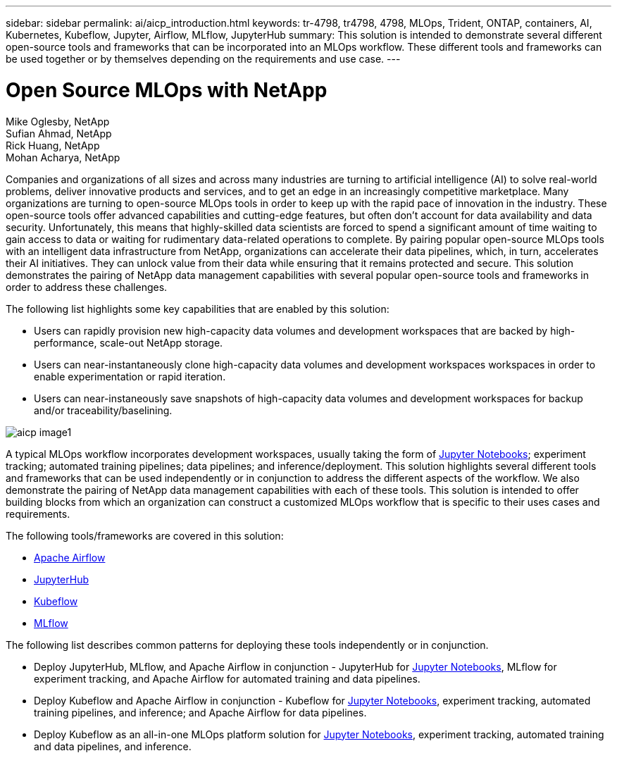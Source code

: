 ---
sidebar: sidebar
permalink: ai/aicp_introduction.html
keywords: tr-4798, tr4798, 4798, MLOps, Trident, ONTAP, containers, AI, Kubernetes, Kubeflow, Jupyter, Airflow, MLflow, JupyterHub
summary: This solution is intended to demonstrate several different open-source tools and frameworks that can be incorporated into an MLOps workflow. These different tools and frameworks can be used together or by themselves depending on the requirements and use case.
---

= Open Source MLOps with NetApp
:hardbreaks:
:nofooter:
:icons: font
:linkattrs:
:imagesdir: ./../media/

//
// This file was created with NDAC Version 2.0 (August 17, 2020)
//
// 2020-08-18 15:53:11.466360
//

Mike Oglesby, NetApp
Sufian Ahmad, NetApp
Rick Huang, NetApp
Mohan Acharya, NetApp

[.lead]
Companies and organizations of all sizes and across many industries are turning to artificial intelligence (AI) to solve real-world problems, deliver innovative products and services, and to get an edge in an increasingly competitive marketplace. Many organizations are turning to open-source MLOps tools in order to keep up with the rapid pace of innovation in the industry. These open-source tools offer advanced capabilities and cutting-edge features, but often don't account for data availability and data security. Unfortunately, this means that highly-skilled data scientists are forced to spend a significant amount of time waiting to gain access to data or waiting for rudimentary data-related operations to complete. By pairing popular open-source MLOps tools with an intelligent data infrastructure from NetApp, organizations can accelerate their data pipelines, which, in turn, accelerates their AI initiatives. They can unlock value from their data while ensuring that it remains protected and secure. This solution demonstrates the pairing of NetApp data management capabilities with several popular open-source tools and frameworks in order to address these challenges. 

The following list highlights some key capabilities that are enabled by this solution:

* Users can rapidly provision new high-capacity data volumes and development workspaces that are backed by high-performance, scale-out NetApp storage.
* Users can near-instantaneously clone high-capacity data volumes and development workspaces workspaces in order to enable experimentation or rapid iteration.
* Users can near-instaneously save snapshots of high-capacity data volumes and development workspaces for backup and/or traceability/baselining.

image::aicp_image1.png[]

A typical MLOps workflow incorporates development workspaces, usually taking the form of link:https://jupyter.org[Jupyter Notebooks^]; experiment tracking; automated training pipelines; data pipelines; and inference/deployment. This solution highlights several different tools and frameworks that can be used independently or in conjunction to address the different aspects of the workflow. We also demonstrate the pairing of NetApp data management capabilities with each of these tools. This solution is intended to offer building blocks from which an organization can construct a customized MLOps workflow that is specific to their uses cases and requirements.

The following tools/frameworks are covered in this solution:

* link:https://airflow.apache.org[Apache Airflow^]
* link:https://jupyter.org/hub[JupyterHub^]
* link:https://www.kubeflow.org[Kubeflow^]
* link:https://www.mlflow.org[MLflow^]

The following list describes common patterns for deploying these tools independently or in conjunction.

* Deploy JupyterHub, MLflow, and Apache Airflow in conjunction - JupyterHub for link:https://jupyter.org[Jupyter Notebooks^], MLflow for experiment tracking, and Apache Airflow for automated training and data pipelines.
* Deploy Kubeflow and Apache Airflow in conjunction - Kubeflow for link:https://jupyter.org[Jupyter Notebooks^], experiment tracking, automated training pipelines, and inference; and Apache Airflow for data pipelines.
* Deploy Kubeflow as an all-in-one MLOps platform solution for link:https://jupyter.org[Jupyter Notebooks^], experiment tracking, automated training and data pipelines, and inference.

